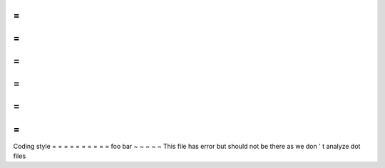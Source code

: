=
=
=
=
=
=
=
=
=
=
=
=
Coding
style
=
=
=
=
=
=
=
=
=
=
foo
bar
~
~
~
~
~
This
file
has
error
but
should
not
be
there
as
we
don
'
t
analyze
dot
files
